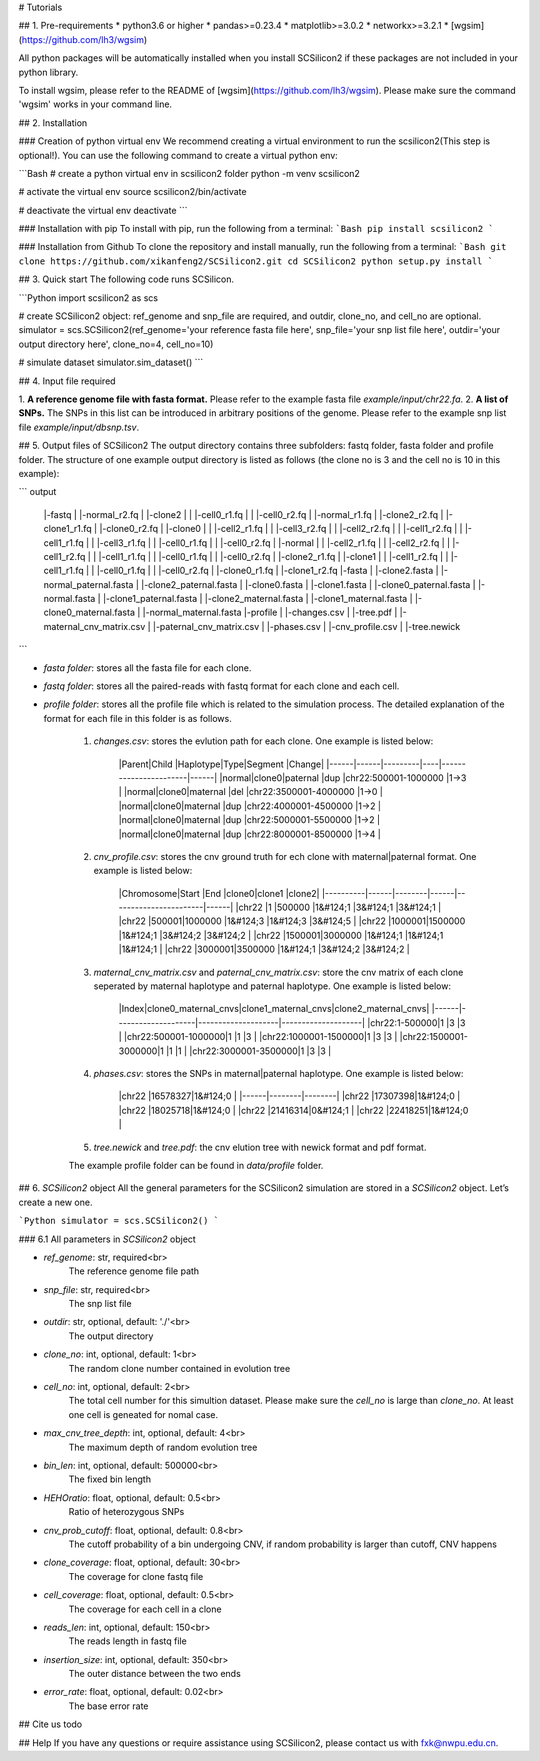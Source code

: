 # Tutorials

## 1. Pre-requirements
* python3.6 or higher
* pandas>=0.23.4
* matplotlib>=3.0.2
* networkx>=3.2.1
* [wgsim](https://github.com/lh3/wgsim)


All python packages will be automatically installed when you install SCSilicon2 if these packages are not included in your python library.

To install wgsim, please refer to the README of [wgsim](https://github.com/lh3/wgsim). Please make sure the command 'wgsim' works in your command line.

## 2. Installation

### Creation of python virtual env
We recommend creating a virtual environment to run the scsilicon2(This step is optional!). You can use the following command to create a virtual python env:

```Bash
# create a python virtual env in scsilicon2 folder
python -m venv scsilicon2

# activate the virtual env
source scsilicon2/bin/activate

# deactivate the virtual env
deactivate
```

### Installation with pip
To install with pip, run the following from a terminal:
```Bash
pip install scsilicon2
```

### Installation from Github
To clone the repository and install manually, run the following from a terminal:
```Bash
git clone https://github.com/xikanfeng2/SCSilicon2.git
cd SCSilicon2
python setup.py install
```

## 3. Quick start
The following code runs SCSilicon.

```Python
import scsilicon2 as scs

# create SCSilicon2 object: ref_genome and snp_file are required, and outdir, clone_no, and cell_no are optional.
simulator = scs.SCSilicon2(ref_genome='your reference fasta file here', snp_file='your snp list file here', outdir='your output directory here', clone_no=4, cell_no=10)

# simulate dataset
simulator.sim_dataset()
```

## 4. Input file required

1. **A reference genome file with fasta format.**  
Please refer to the example fasta file `example/input/chr22.fa`.
2. **A list of SNPs.**   
The SNPs in this list can be introduced in arbitrary positions of the genome. Please refer to the example snp list file `example/input/dbsnp.tsv`.

## 5. Output files of SCSilicon2
The output directory contains three subfolders: fastq folder, fasta folder and profile folder. The structure of one example output directory is listed as follows (the clone no is 3 and the cell no is 10 in this example):

```
output
 |-fastq
 | |-normal_r2.fq
 | |-clone2
 | | |-cell0_r1.fq
 | | |-cell0_r2.fq
 | |-normal_r1.fq
 | |-clone2_r2.fq
 | |-clone1_r1.fq
 | |-clone0_r2.fq
 | |-clone0
 | | |-cell2_r1.fq
 | | |-cell3_r2.fq
 | | |-cell2_r2.fq
 | | |-cell1_r2.fq
 | | |-cell1_r1.fq
 | | |-cell3_r1.fq
 | | |-cell0_r1.fq
 | | |-cell0_r2.fq
 | |-normal
 | | |-cell2_r1.fq
 | | |-cell2_r2.fq
 | | |-cell1_r2.fq
 | | |-cell1_r1.fq
 | | |-cell0_r1.fq
 | | |-cell0_r2.fq
 | |-clone2_r1.fq
 | |-clone1
 | | |-cell1_r2.fq
 | | |-cell1_r1.fq
 | | |-cell0_r1.fq
 | | |-cell0_r2.fq
 | |-clone0_r1.fq
 | |-clone1_r2.fq
 |-fasta
 | |-clone2.fasta
 | |-normal_paternal.fasta
 | |-clone2_paternal.fasta
 | |-clone0.fasta
 | |-clone1.fasta
 | |-clone0_paternal.fasta
 | |-normal.fasta
 | |-clone1_paternal.fasta
 | |-clone2_maternal.fasta
 | |-clone1_maternal.fasta
 | |-clone0_maternal.fasta
 | |-normal_maternal.fasta
 |-profile
 | |-changes.csv
 | |-tree.pdf
 | |-maternal_cnv_matrix.csv
 | |-paternal_cnv_matrix.csv
 | |-phases.csv
 | |-cnv_profile.csv
 | |-tree.newick
```

* `fasta folder`: stores all the fasta file for each clone.

* `fastq folder`: stores all the paired-reads with fastq format for each clone and each cell.

*  `profile folder`: stores all the profile file which is related to the simulation process. The detailed explanation of the format for each file in this folder is as follows.

    1. `changes.csv`: stores the evlution path for each clone. One example is listed below:

        |Parent|Child |Haplotype|Type|Segment                |Change|
        |------|------|---------|----|-----------------------|------|
        |normal|clone0|paternal |dup |chr22:500001-1000000   |1->3  |
        |normal|clone0|maternal |del |chr22:3500001-4000000  |1->0  |
        |normal|clone0|maternal |dup |chr22:4000001-4500000  |1->2  |
        |normal|clone0|maternal |dup |chr22:5000001-5500000  |1->2  |
        |normal|clone0|maternal |dup |chr22:8000001-8500000  |1->4  |
 

    2. `cnv_profile.csv`: stores the cnv ground truth for ech clone with maternal|paternal format. One example is listed below:

        |Chromosome|Start |End     |clone0|clone1                 |clone2|
        |----------|------|--------|------|-----------------------|------|
        |chr22     |1     |500000  |1&#124;1   |3&#124;1                    |3&#124;1   |
        |chr22     |500001|1000000 |1&#124;3   |1&#124;3                    |3&#124;5   |
        |chr22     |1000001|1500000 |1&#124;1   |3&#124;2                    |3&#124;2   |
        |chr22     |1500001|3000000 |1&#124;1   |1&#124;1                    |1&#124;1   |
        |chr22     |3000001|3500000 |1&#124;1   |3&#124;2                    |3&#124;2   |
 

    3. `maternal_cnv_matrix.csv` and `paternal_cnv_matrix.csv`: store the cnv matrix of each clone seperated by maternal haplotype and paternal haplotype. One example is listed below:

        |Index|clone0_maternal_cnvs|clone1_maternal_cnvs|clone2_maternal_cnvs|
        |------|--------------------|--------------------|--------------------|
        |chr22:1-500000|1                   |3                   |3                   |
        |chr22:500001-1000000|1                   |1                   |3                   |
        |chr22:1000001-1500000|1                   |3                   |3                   |
        |chr22:1500001-3000000|1                   |1                   |1                   |
        |chr22:3000001-3500000|1                   |3                   |3                   |
    
    4. `phases.csv`: stores the SNPs in maternal|paternal haplotype. One example is listed below:

        |chr22 |16578327|1&#124;0     |
        |------|--------|--------|
        |chr22 |17307398|1&#124;0     |
        |chr22 |18025718|1&#124;0     |
        |chr22 |21416314|0&#124;1     |
        |chr22 |22418251|1&#124;0     |

    5. `tree.newick` and `tree.pdf`: the cnv elution tree with newick format and pdf format.

    The example profile folder can be found in `data/profile` folder.

## 6. `SCSilicon2` object
All the general parameters for the SCSilicon2 simulation are stored in a `SCSilicon2` object. Let’s create a new one.

```Python
simulator = scs.SCSilicon2()
```

### 6.1 All parameters in `SCSilicon2` object

* `ref_genome`: str, required<br>
    The reference genome file path
        
* `snp_file`: str, required<br>
    The snp list file

* `outdir`: str, optional, default: './'<br>
    The output directory

* `clone_no`: int, optional, default: 1<br>
    The random clone number contained in evolution tree

* `cell_no`: int, optional, default: 2<br>
    The total cell number for this simultion dataset. Please make sure the `cell_no` is large than `clone_no`. At least one cell is geneated for nomal case.

* `max_cnv_tree_depth`: int, optional, default: 4<br>
    The maximum depth of random evolution tree

* `bin_len`: int, optional, default: 500000<br>
    The fixed bin length

* `HEHOratio`: float, optional, default: 0.5<br>
    Ratio of heterozygous SNPs

* `cnv_prob_cutoff`: float, optional, default: 0.8<br>
    The cutoff probability of a bin undergoing CNV, if random probability is larger than cutoff, CNV happens

* `clone_coverage`: float, optional, default: 30<br>
    The coverage for clone fastq file

* `cell_coverage`: float, optional, default: 0.5<br>
    The coverage for each cell in a clone

* `reads_len`: int, optional, default: 150<br>
    The reads length in fastq file

* `insertion_size`: int, optional, default: 350<br>
    The outer distance between the two ends

* `error_rate`: float, optional, default: 0.02<br>
    The base error rate

## Cite us
todo

## Help
If you have any questions or require assistance using SCSilicon2, please contact us with fxk@nwpu.edu.cn.